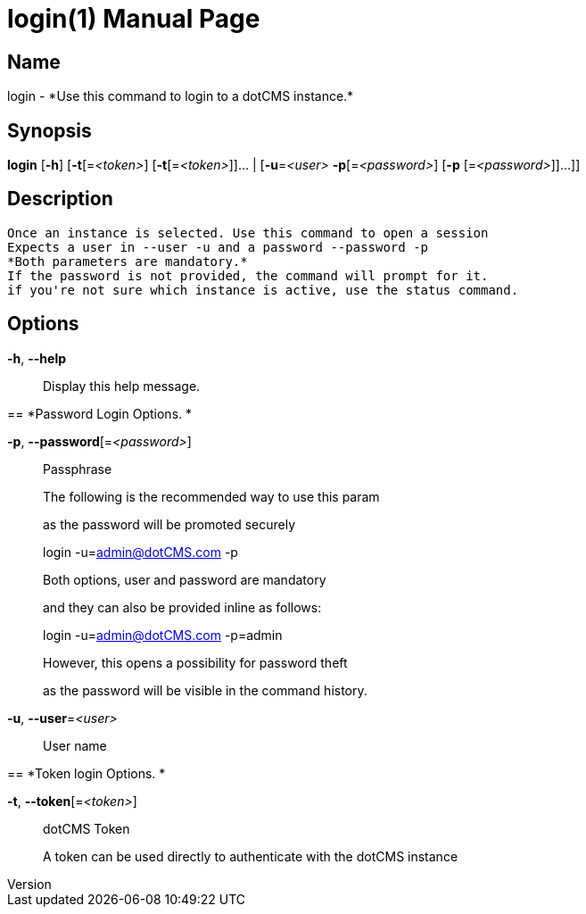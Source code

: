 // tag::picocli-generated-full-manpage[]
// tag::picocli-generated-man-section-header[]
:doctype: manpage
:revnumber: 
:manmanual: Login Manual
:mansource: 
:man-linkstyle: pass:[blue R < >]
= login(1)

// end::picocli-generated-man-section-header[]

// tag::picocli-generated-man-section-name[]
== Name

login - *Use this command to login to a dotCMS instance.*

// end::picocli-generated-man-section-name[]

// tag::picocli-generated-man-section-synopsis[]
== Synopsis

*login* [*-h*] [*-t*[=_<token>_] [*-t*[=_<token>_]]... | [*-u*=_<user>_ *-p*[=_<password>_] [*-p*
      [=_<password>_]]...]]

// end::picocli-generated-man-section-synopsis[]

// tag::picocli-generated-man-section-description[]
== Description

 Once an instance is selected. Use this command to open a session
 Expects a user in --user -u and a password --password -p
 *Both parameters are mandatory.*
 If the password is not provided, the command will prompt for it.
 if you're not sure which instance is active, use the status command.


// end::picocli-generated-man-section-description[]

// tag::picocli-generated-man-section-options[]
== Options

*-h*, *--help*::
  Display this help message.

== 
*Password Login Options. *


*-p*, *--password*[=_<password>_]::
  Passphrase
+
The following is the recommended way to use this param 
+
as the password will be promoted securely
+
login -u=admin@dotCMS.com -p 
+
Both options, user and password are mandatory
+
and they can also be provided inline as follows:
+
login -u=admin@dotCMS.com -p=admin 
+
However, this opens a possibility for password theft
+
as the password will be visible in the command history.

*-u*, *--user*=_<user>_::
  User name

== 
*Token login Options. *


*-t*, *--token*[=_<token>_]::
  dotCMS Token
+
A token can be used directly to authenticate with the dotCMS instance

// end::picocli-generated-man-section-options[]

// tag::picocli-generated-man-section-arguments[]
// end::picocli-generated-man-section-arguments[]

// tag::picocli-generated-man-section-commands[]
// end::picocli-generated-man-section-commands[]

// tag::picocli-generated-man-section-exit-status[]
// end::picocli-generated-man-section-exit-status[]

// tag::picocli-generated-man-section-footer[]
// end::picocli-generated-man-section-footer[]

// end::picocli-generated-full-manpage[]
